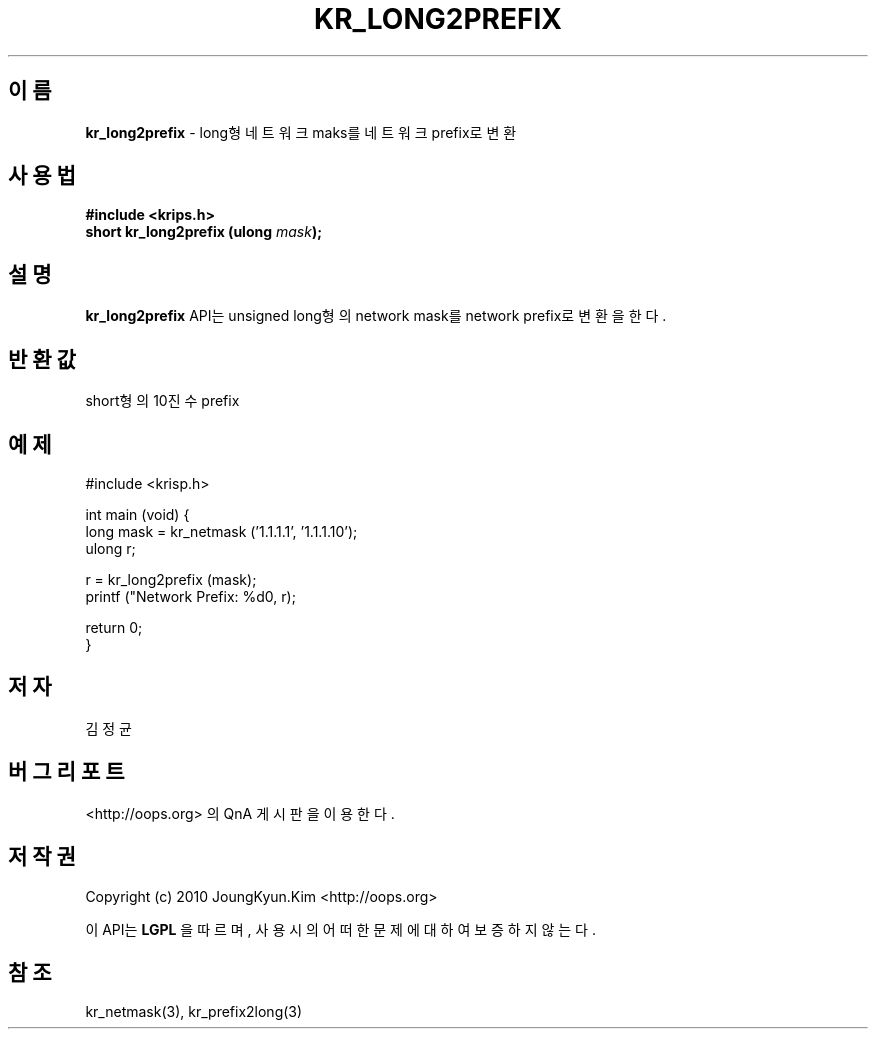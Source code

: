 .TH KR_LONG2PREFIX 3 "08 Jun 2010"
.UC 4

.SH 이름
.BI kr_long2prefix
\- long형 네트워크 maks를 네트워크 prefix로 변환

.SH 사용법
.BI "#include <krips.h>"
.br
.BI "short kr_long2prefix (ulong " mask ");"

.SH 설명
.BI kr_long2prefix
API는 unsigned long형의 network mask를 network prefix로 변환을 한다.

.SH 반환값
.PP
short형의 10진수 prefix

.SH 예제
.nf
#include <krisp.h>

int main (void) {
    long mask = kr_netmask ('1.1.1.1', '1.1.1.10');
    ulong r;

    r = kr_long2prefix (mask);
    printf ("Network Prefix: %d\n", r);

    return 0;
}
.fi

.SH 저자
김정균

.SH 버그 리포트
<http://oops.org> 의 QnA 게시판을 이용한다.

.SH 저작권
Copyright (c) 2010 JoungKyun.Kim <http://oops.org>

이 API는 
.BI LGPL
을 따르며, 사용시의 어떠한 문제에 대하여 보증하지 않는다.

.SH 참조
kr_netmask(3), kr_prefix2long(3)
